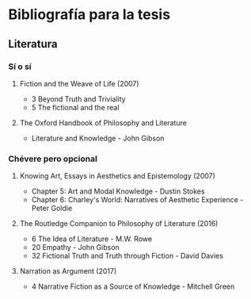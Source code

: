 * Bibliografía para la tesis
** Literatura
*** Sí o sí
****  Fiction and the Weave of Life (2007)
- 3 Beyond Truth and Triviality
- 5 The fictional and the real
**** The Oxford Handbook of Philosophy and Literature
- Literature and Knowledge - John Gibson
*** Chévere pero opcional
**** Knowing Art, Essays in Aesthetics and Epistemology (2007)
- Chapter 5: Art and Modal Knowledge - Dustin Stokes
- Chapter 6: Charley's World: Narratives of Aesthetic Experience - Peter Goldie
**** The Routledge Companion to Philosophy of Literature (2016)
- 6 The Idea of Literature - M.W. Rowe
- 20 Empathy - John Gibson
- 32 Fictional Truth and Truth through Fiction - David Davies
**** Narration as Argument (2017)
- 4 Narrative Fiction as a Source of Knowledge - Mitchell Green
